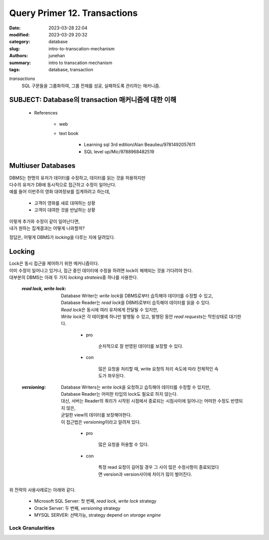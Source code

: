 Query Primer 12. Transactions
#############################

:date: 2023-03-28 22:04
:modified: 2023-03-29 20:32
:category: database
:slug: intro-to-transcation-mechanism
:authors: junehan
:summary: intro to transcation mechanism
:tags: database, transaction

*transactions*
   SQL 구문들을 그룹화하여, 그룹 전체를 성공, 실패하도록 관리하는 매커니즘.

SUBJECT: Database의 transaction 매커니즘에 대한 이해
----------------------------------------------------

   - References

      - web
      - text book

         - Learning sql 3rd edition/Alan Beaulieu/9781492057611
         - SQL level up/Mic/9788968482519

Multiuser Databases
-------------------

| DBMS는 한명의 유저가 데이터를 수정하고, 데이터를 읽는 것을 허용하지만
| 다수의 유저가 DB에 동시적으로 접근하고 수정이 일어난다.
| 예를 들어 이번주의 영화 대여정보를 집계하려고 하는데,

   - 고객이 영화를 새로 대여하는 상황
   - 고객이 대여한 것을 반납하는 상황

| 이렇게 추가와 수정이 같이 일어난다면,
| 내가 원하는 집계결과는 어떻게 나와할까?

정답은, 어떻게 DBMS가 *locking*\을 다루는 지에 달려있다.

Locking
-------

| Lock은 동시 접근을 제어하기 위한 메커니즘이다. 
| 이미 수정이 일어나고 있거나, 접근 중인 데이터에 수정을 하려면 lock이 해제되는 것을 기다려야 한다.
| 대부분의 DBMS는 아래 두 가지 *locking strateies*\중 하나를 사용한다.

   :*read lock, write lock*:
      | Database Writer는 *write lock*\을 DBMS로부터 습득해야 데이터를 수정할 수 있고,
      | Database Reader는 *read lock*\을 DBMS로부터 습득해야 데이터를 읽을 수 있다.
      | *Read lock*\은 동시에 여러 유저에게 전달될 수 있지만,
      | *Write lock*\은 각 테이블에 하나만 발행될 수 있고, 발행된 동안 *read requests*\는 막힌상태로 대기한다.

         - pro

            순차적으로 잘 반영된 데이터를 보장할 수 있다.

         - con

            많은 요청을 처리할 때, write 요청의 처리 속도에 따라 전체적인 속도가 좌우된다.

   :*versioning*:
      | Database Writers는 *write lock*\을 요청하고 습득해야 데이터를 수정할 수 있지만,
      | Database Reader는 어떠한 타입의 lock도 필요로 하지 않는다.
      | 대신, 서버는 Reader의 쿼리가 시작된 시점에서 종료되는 시점사이에 일어나는 어떠한 수정도 반영되지 않은,
      | 균일한 view의 데이터를 보장해야한다.
      | 이 접근법은 *versioning*\이라고 알려져 있다.

         - pro

            많은 요청을 허용할 수 있다.

         - con

            특정 read 요청이 길어질 경우 그 사이 많은 수정사항이 종료되었다면 version과 version사이에 차이가 많이 벌어진다.

| 위 전략의 사용사례로는 아래와 같다.

   - Microsoft SQL Server: 첫 번째, *read lock, write lock* strategy
   - Oracle Server: 두 번째, *versioning* strategy
   - MYSQL SERVER: 선택가능, strategy depend on *storage engine*

Lock Granularities
^^^^^^^^^^^^^^^^^^
